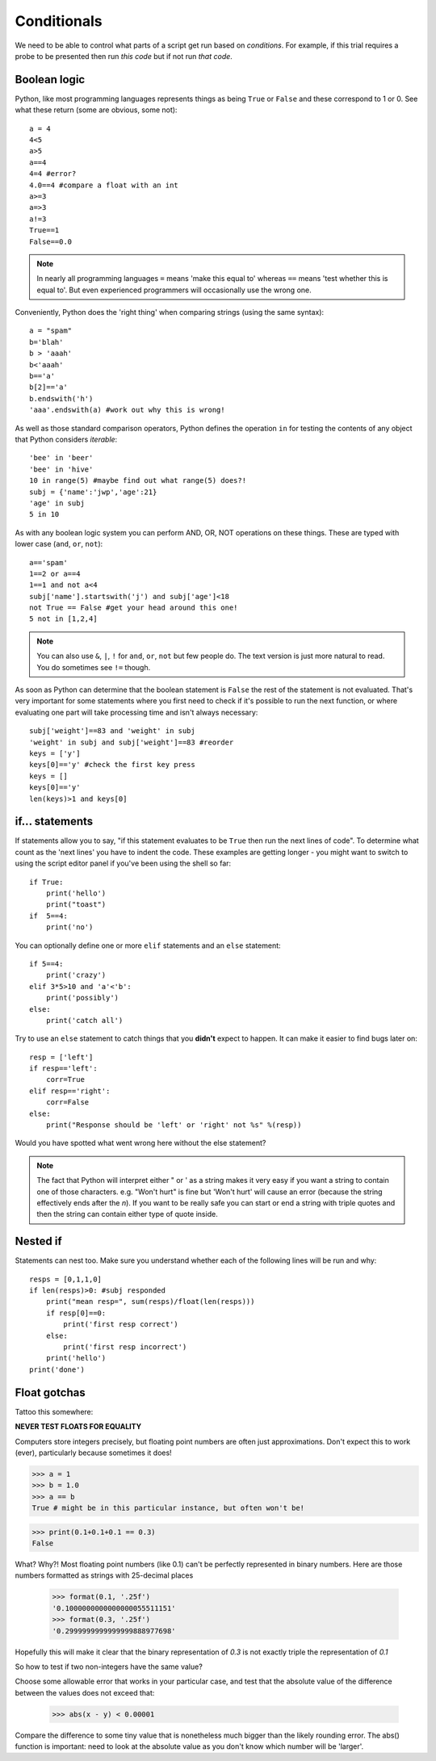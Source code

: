 .. _conditionals:

Conditionals
---------------

We need to be able to control what parts of a script get run based on *conditions*. For example, if this trial requires a probe to be presented then run *this code* but if not run *that code*.

Boolean logic
~~~~~~~~~~~~~~~~~

Python, like most programming languages represents things as being ``True`` or ``False`` and these correspond to 1 or 0. See what these return (some are obvious, some not)::

    a = 4
    4<5
    a>5
    a==4
    4=4 #error?
    4.0==4 #compare a float with an int
    a>=3
    a=>3
    a!=3
    True==1
    False==0.0

.. note::

    In nearly all programming languages ``=`` means 'make this equal to' whereas ``==`` means 'test whether this is equal to'. But even experienced programmers will occasionally use the wrong one.

.. nextslide::

Conveniently, Python does the 'right thing' when comparing strings (using the same syntax)::

    a = "spam"
    b='blah'
    b > 'aaah'
    b<'aaah'
    b=='a'
    b[2]=='a'
    b.endswith('h')
    'aaa'.endswith(a) #work out why this is wrong!

.. nextslide::

As well as those standard comparison operators, Python defines the operation ``in`` for testing the contents of any object that Python considers `iterable`::

    'bee' in 'beer'
    'bee' in 'hive'
    10 in range(5) #maybe find out what range(5) does?!
    subj = {'name':'jwp','age':21}
    'age' in subj
    5 in 10

.. nextslide::

As with any boolean logic system you can perform AND, OR, NOT operations on these things. These are typed with lower case (``and``, ``or``, ``not``)::

    a=='spam'
    1==2 or a==4
    1==1 and not a<4
    subj['name'].startswith('j') and subj['age']<18
    not True == False #get your head around this one!
    5 not in [1,2,4]

.. note::

    You can also use ``&``, ``|``, ``!`` for ``and``, ``or``, ``not`` but few people do. The text version is just more natural to read. You do sometimes see ``!=`` though.

.. nextslide::

As soon as Python can determine that the boolean statement is ``False`` the rest of the statement is not evaluated. That's very important for some statements where you first need to check if it's possible to run the next function, or where evaluating one part will take processing time and isn't always necessary::

    subj['weight']==83 and 'weight' in subj
    'weight' in subj and subj['weight']==83 #reorder
    keys = ['y']
    keys[0]=='y' #check the first key press
    keys = []
    keys[0]=='y'
    len(keys)>1 and keys[0]

if... statements
~~~~~~~~~~~~~~~~~~~

If statements allow you to say, "if this statement evaluates to be ``True`` then run the next lines of code". To determine what count as the 'next lines' you have to indent the code. These examples are getting longer - you might want to switch to using the script editor panel if you've been using the shell so far::

    if True:
        print('hello')
        print("toast")
    if  5==4:
        print('no')

.. nextslide::

You can optionally define one or more ``elif`` statements and an ``else`` statement::

    if 5==4:
        print('crazy')
    elif 3*5>10 and 'a'<'b':
        print('possibly')
    else:
        print('catch all')

.. nextslide::

Try to use an ``else`` statement to catch things that you **didn't** expect to happen. It can make it easier to find bugs later on::

    resp = ['left']
    if resp=='left':
        corr=True
    elif resp=='right':
        corr=False
    else:
        print("Response should be 'left' or 'right' not %s" %(resp))

Would you have spotted what went wrong here without the else statement?

.. note::

    The fact that Python will interpret either " or ' as a string makes it very easy if you want a string to contain one of those characters. e.g. "Won't hurt" is fine but 'Won't hurt' will cause an error (because the string effectively ends after the `n`). If you want to be really safe you can start or end a string with triple quotes and then the string can contain either type of quote inside.

Nested if
~~~~~~~~~~~~~~~~~~~~~~~~

Statements can nest too. Make sure you understand whether each of the following lines will be run and why::

    resps = [0,1,1,0]
    if len(resps)>0: #subj responded
        print("mean resp=", sum(resps)/float(len(resps)))
        if resp[0]==0:
            print('first resp correct')
        else:
            print('first resp incorrect')
        print('hello')
    print('done')


Float gotchas
~~~~~~~~~~~~~~~~~~~~~~~~

Tattoo this somewhere:

**NEVER TEST FLOATS FOR EQUALITY**

Computers store integers precisely, but floating point numbers are often just approximations.
Don't expect this to work (ever), particularly because sometimes it does!

.. code-block:: python

    >>> a = 1
    >>> b = 1.0
    >>> a == b
    True # might be in this particular instance, but often won't be!

.. nextslide::

.. code-block:: python

    >>> print(0.1+0.1+0.1 == 0.3)
    False

What? Why?! Most floating point numbers (like 0.1) can't be perfectly represented in binary numbers. Here are those numbers formatted as strings with 25-decimal places

		>>> format(0.1, '.25f')
		'0.1000000000000000055511151'
		>>> format(0.3, '.25f')
		'0.2999999999999999888977698'

Hopefully this will make it clear that the binary representation of `0.3` is not exactly triple the representation of `0.1`

.. nextslide::

So how to test if two non-integers have the same value?

Choose some allowable error that works in your particular case, and test that the absolute value of the difference between the values does not exceed that:

    >>> abs(x - y) < 0.00001

Compare the difference to some tiny value that is nonetheless much bigger than the likely rounding error. The abs() function is important: need to look at the absolute value as you don't know which number will be 'larger'.

.. ifslides::

  That's it
  ~~~~~~~~~~~~~~~

  Go back to :ref:`day1sched`
